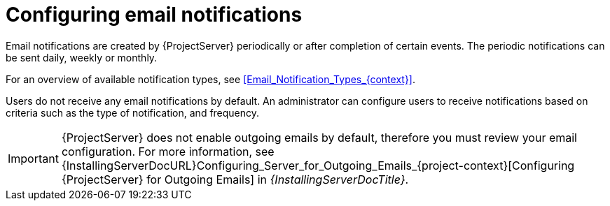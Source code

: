 [id="Configuring_Email_Notifications_{context}"]
= Configuring email notifications

Email notifications are created by {ProjectServer} periodically or after completion of certain events.
The periodic notifications can be sent daily, weekly or monthly.

For an overview of available notification types, see xref:Email_Notification_Types_{context}[].

Users do not receive any email notifications by default.
An administrator can configure users to receive notifications based on criteria such as the type of notification, and frequency.

[IMPORTANT]
====
{ProjectServer} does not enable outgoing emails by default, therefore you must review your email configuration.
ifndef::orcharhino[]
For more information, see {InstallingServerDocURL}Configuring_Server_for_Outgoing_Emails_{project-context}[Configuring {ProjectServer} for Outgoing Emails] in _{InstallingServerDocTitle}_.
endif::[]
====
